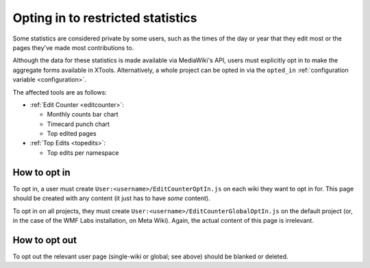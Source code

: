 .. _optin:

##################################
Opting in to restricted statistics
##################################

Some statistics are considered private by some users,
such as the times of the day or year that they edit most
or the pages they've made most contributions to.

Although the data for these statistics is made available via MediaWiki's API,
users must explicitly opt in to make the aggregate forms available in XTools.
Alternatively, a whole project can be opted
in via the ``opted_in``
:ref:`configuration variable <configuration>`.

The affected tools are as follows:

* :ref:`Edit Counter <editcounter>`:

  * Monthly counts bar chart
  * Timecard punch chart
  * Top edited pages

* :ref:`Top Edits <topedits>`:

  * Top edits per namespace

How to opt in
=============

To opt in, a user must create ``User:<username>/EditCounterOptIn.js`` on each wiki they want to opt in for.
This page should be created with any content (it just has to have *some* content).

To opt in on all projects, they must create ``User:<username>/EditCounterGlobalOptIn.js`` on the default project
(or, in the case of the WMF Labs installation, on Meta Wiki).
Again, the actual content of this page is irrelevant.

How to opt out
==============

To opt out the relevant user page (single-wiki or global; see above) should be blanked or deleted.
